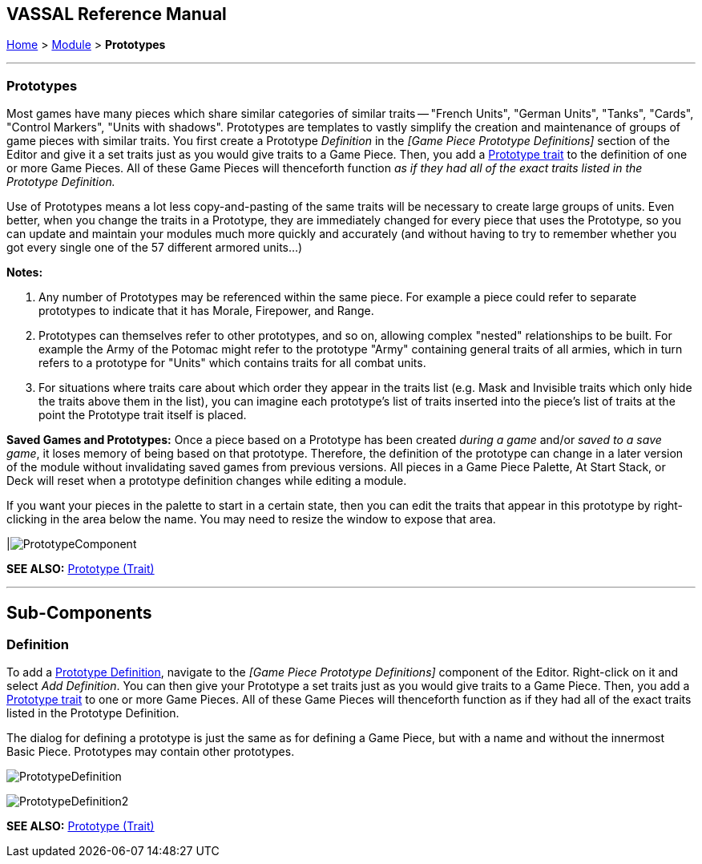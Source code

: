 == VASSAL Reference Manual
[#top]

[.small]#<<index.adoc#toc,Home>> > <<GameModule.adoc#top,Module>> > *Prototypes*#

'''''

[#Prototypes]
=== Prototypes

Most games have many pieces which share similar categories of similar traits -- "French Units", "German Units", "Tanks", "Cards", "Control Markers", "Units with shadows".  Prototypes are templates to vastly simplify the creation and maintenance of groups of game pieces with similar traits.
You first create a Prototype _Definition_ in the _[Game Piece Prototype Definitions]_ section of the Editor and give it a set traits just as you would give traits to a Game Piece.
Then, you add a <<UsePrototype.adoc#top,Prototype trait>> to the definition of one or more Game Pieces.
All of these Game Pieces will thenceforth function _as if they had all of the exact traits listed in the Prototype Definition._

Use of Prototypes means a lot less copy-and-pasting of the same traits will be necessary to create large groups of units.
Even better, when you change the traits in a Prototype, they are immediately changed for every piece that uses the Prototype, so you can update and maintain your modules much more quickly and accurately (and without having to try to remember whether you got every single one of the 57 different armored units...)

*Notes:*

. Any number of Prototypes may be referenced within the same piece.
For example a piece could refer to separate prototypes to indicate that it has Morale, Firepower, and Range.
. Prototypes can themselves refer to other prototypes, and so on, allowing complex "nested" relationships to be built.
For example the Army of the Potomac might refer to the prototype "Army" containing general traits of all armies, which in turn refers to a prototype for "Units" which contains traits for all combat units.
. For situations where traits care about which order they appear in the traits list (e.g.
Mask and Invisible traits which only hide the traits above them in the list), you can imagine each prototype's list of traits inserted into the piece's list of traits at the point the Prototype trait itself is placed.

*Saved Games and Prototypes:*  Once a piece based on a Prototype has been created _during a game_ and/or _saved to a save game_, it loses memory of being based on that prototype.
Therefore, the definition of the prototype can change in a later version of the module without invalidating saved games from previous versions.
All pieces in a Game Piece Palette, At Start Stack, or Deck will reset when a prototype definition changes while editing a module.

If you want your pieces in the palette to start in a certain state, then you can edit the traits that appear in this prototype by right-clicking in the area below the name.
You may need to resize the window to expose that area.

|image:images/PrototypeComponent.png[]

*SEE ALSO:*  <<UsePrototype.adoc#top,Prototype (Trait)>>

'''''

== Sub-Components

[#Definition]
=== Definition

To add a <<#Prototypes,Prototype Definition>>, navigate to the _[Game Piece Prototype Definitions]_ component of the Editor.
Right-click on it and select _Add Definition_.
You can then give your Prototype a set traits just as you would give traits to a Game Piece.
Then, you add a <<UsePrototype.adoc#top,Prototype trait>> to one or more Game Pieces.
All of these Game Pieces will thenceforth function as if they had all of the exact traits listed in the Prototype Definition.

The dialog for defining a prototype is just the same as for defining a Game Piece, but with a name and without the innermost Basic Piece.
Prototypes may contain other prototypes.

image:images/PrototypeDefinition.png[]

image:images/PrototypeDefinition2.png[]

*SEE ALSO:*  <<UsePrototype.adoc#top,Prototype (Trait)>>
